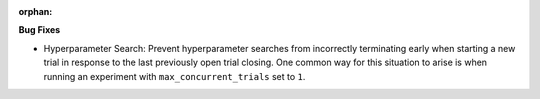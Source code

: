 :orphan:

**Bug Fixes**

-  Hyperparameter Search: Prevent hyperparameter searches from incorrectly terminating early when
   starting a new trial in response to the last previously open trial closing. One common way for
   this situation to arise is when running an experiment with ``max_concurrent_trials`` set to
   ``1``.
